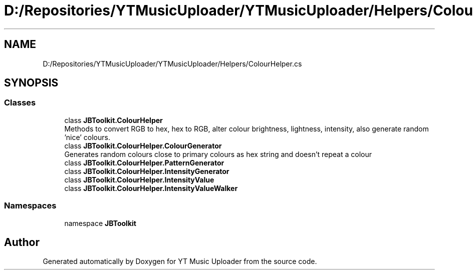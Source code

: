 .TH "D:/Repositories/YTMusicUploader/YTMusicUploader/Helpers/ColourHelper.cs" 3 "Thu Dec 31 2020" "YT Music Uploader" \" -*- nroff -*-
.ad l
.nh
.SH NAME
D:/Repositories/YTMusicUploader/YTMusicUploader/Helpers/ColourHelper.cs
.SH SYNOPSIS
.br
.PP
.SS "Classes"

.in +1c
.ti -1c
.RI "class \fBJBToolkit\&.ColourHelper\fP"
.br
.RI "Methods to convert RGB to hex, hex to RGB, alter colour brightness, lightness, intensity, also generate random 'nice' colours\&. "
.ti -1c
.RI "class \fBJBToolkit\&.ColourHelper\&.ColourGenerator\fP"
.br
.RI "Generates random colours close to primary colours as hex string and doesn't repeat a colour "
.ti -1c
.RI "class \fBJBToolkit\&.ColourHelper\&.PatternGenerator\fP"
.br
.ti -1c
.RI "class \fBJBToolkit\&.ColourHelper\&.IntensityGenerator\fP"
.br
.ti -1c
.RI "class \fBJBToolkit\&.ColourHelper\&.IntensityValue\fP"
.br
.ti -1c
.RI "class \fBJBToolkit\&.ColourHelper\&.IntensityValueWalker\fP"
.br
.in -1c
.SS "Namespaces"

.in +1c
.ti -1c
.RI "namespace \fBJBToolkit\fP"
.br
.in -1c
.SH "Author"
.PP 
Generated automatically by Doxygen for YT Music Uploader from the source code\&.
